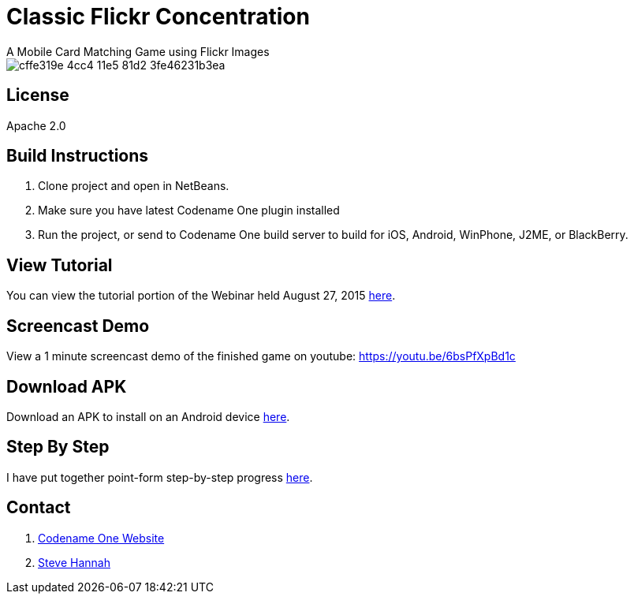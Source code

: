 = Classic Flickr Concentration
A Mobile Card Matching Game using Flickr Images

image::https://cloud.githubusercontent.com/assets/2677562/9533129/cffe319e-4cc4-11e5-81d2-3fe46231b3ea.png[]

== License

Apache 2.0

== Build Instructions

. Clone project and open in NetBeans.
. Make sure you have latest Codename One plugin installed
. Run the project, or send to Codename One build server to build for iOS, Android, WinPhone, J2ME, or BlackBerry.

== View Tutorial

You can view the tutorial portion of the Webinar held August 27, 2015 https://meet32335047.adobeconnect.com/p1p028qhco7/[here].

== Screencast Demo

View a 1 minute screencast demo of the finished game on youtube: https://youtu.be/6bsPfXpBd1c

== Download APK

Download an APK to install on an Android device https://github.com/shannah/cn1-flickr-concentration-demo/releases/tag/1.0[here].

== Step By Step

I have put together point-form step-by-step progress https://github.com/shannah/cn1-flickr-concentration-demo/wiki/Tutorial[here].

== Contact

. http://www.codenameone.com[Codename One Website]
. http://sjhannah.com[Steve Hannah]
